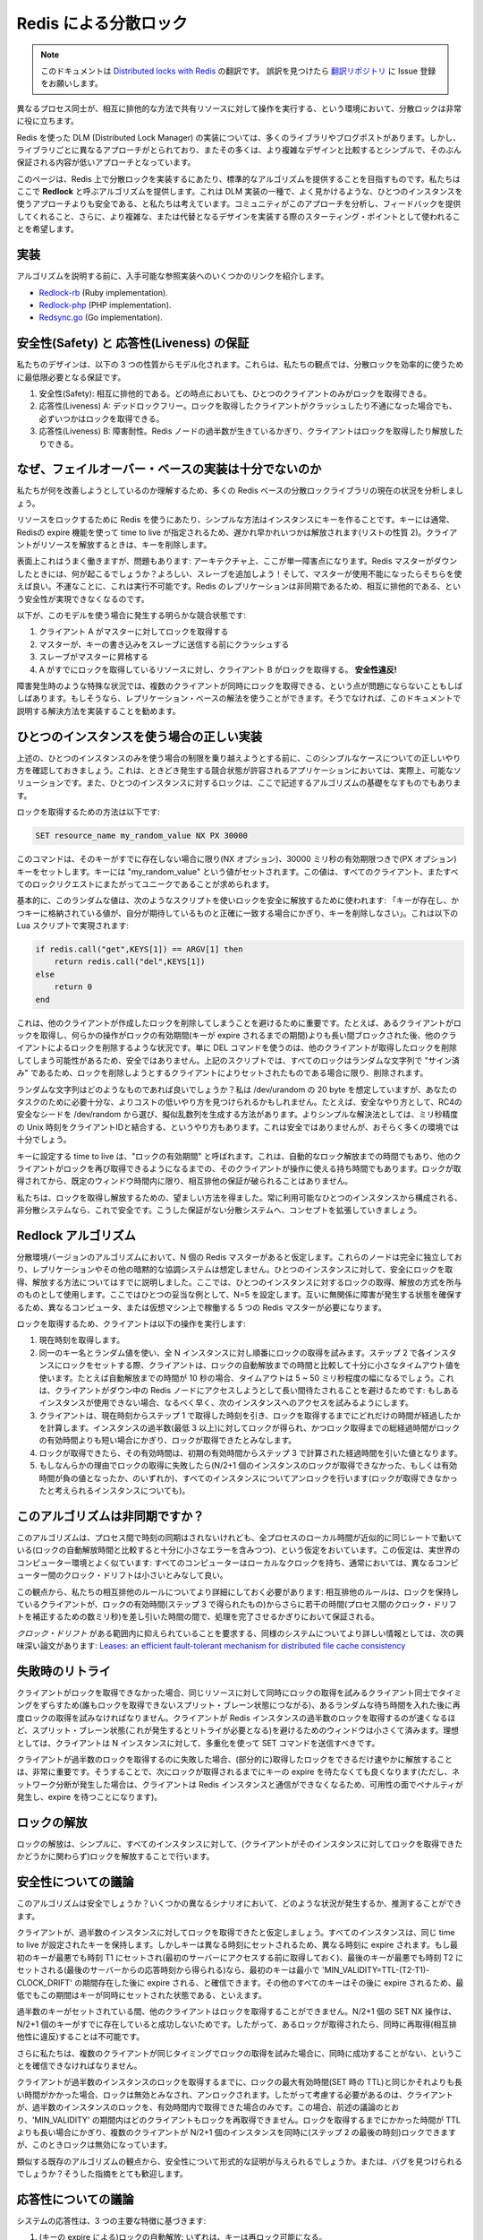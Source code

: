 .. Distributed locks with Redis

==================================
Redis による分散ロック
==================================

.. note:: 
   このドキュメントは `Distributed locks with Redis <http://redis.io/topics/distlock>`_ の翻訳です。
   誤訳を見つけたら `翻訳リポジトリ <https://github.com/mocobeta/redis-doc-ja>`_ に Issue 登録をお願いします。

.. Distributed locks are a very useful primitive in many environments where
.. different processes require to operate with shared resources in a mutually
.. exclusive way.

異なるプロセス同士が、相互に排他的な方法で共有リソースに対して操作を実行する、という環境において、分散ロックは非常に役に立ちます。

.. There are a number of libraries and blog posts describing how to implement
.. a DLM (Distributed Lock Manager, 分散ロックマネージャー) with Redis, but every library use a different
.. approach, and many use a simple approach with lower guarantees compared to
.. what can be achieved with slightly more complex designs.

Redis を使った DLM (Distributed Lock Manager) の実装については、多くのライブラリやブログポストがあります。しかし、ライブラリごとに異なるアプローチがとられており、またその多くは、より複雑なデザインと比較するとシンプルで、そのぶん保証される内容が低いアプローチとなっています。

.. This page is an attempt to provide a more canonical algorithm to implement
.. distributed locks with Redis. We propose an algorithm, called **Redlock**,
.. which implements a DLM which we believe to be safer than the vanilla single
.. instance approach. We hope that the community will analyze it, provide
.. feedbacks, and use it as a starting point for the implementations or more
.. complex or alternative designs.

このページは、Redis 上で分散ロックを実装するにあたり、標準的なアルゴリズムを提供することを目指すものです。私たちはここで **Redlock** と呼ぶアルゴリズムを提供します。これは DLM 実装の一種で、よく見かけるような、ひとつのインスタンスを使うアプローチよりも安全である、と私たちは考えています。コミュニティがこのアプローチを分析し、フィードバックを提供してくれること、さらに、より複雑な、または代替となるデザインを実装する際のスターティング・ポイントとして使われることを希望します。

.. Implementations

実装
=============

.. Before to describe the algorithm, here there are a few links at implementations
.. already available, that can be used as a reference.

アルゴリズムを説明する前に、入手可能な参照実装へのいくつかのリンクを紹介します。

* `Redlock-rb <https://github.com/antirez/redlock-rb>`_ (Ruby implementation).
* `Redlock-php <https://github.com/ronnylt/redlock-php>`_ (PHP implementation).
* `Redsync.go <https://github.com/hjr265/redsync.go>`_ (Go implementation).

.. Safety and Liveness guarantees

安全性(Safety) と 応答性(Liveness) の保証
====================================================

.. We are going to model our design with just three properties, that are from our point of view the minimum guarantees needed to use distributed locks in an effective way.

私たちのデザインは、以下の 3 つの性質からモデル化されます。これらは、私たちの観点では、分散ロックを効率的に使うために最低限必要となる保証です。

.. 1. Safety property: Mutual exclusion. At any given moment, only one client can hold a lock.
.. 2. Liveness property A: Deadlocks free. Eventually it is always possible to acquire a lock, even if the client that locked a resource crashed or gets partitioned.
.. 3. Liveness property B: Fault tolerance. As long as the majority of Redis nodes are up, clients are able to acquire and release locks.

1. 安全性(Safety): 相互に排他的である。どの時点においても、ひとつのクライアントのみがロックを取得できる。
2. 応答性(Liveness) A: デッドロックフリー。ロックを取得したクライアントがクラッシュしたり不通になった場合でも、必ずいつかはロックを取得できる。
3. 応答性(Liveness) B: 障害耐性。Redis ノードの過半数が生きているかぎり、クライアントはロックを取得したり解放したりできる。

.. Why failover based implementations are not enough

なぜ、フェイルオーバー・ベースの実装は十分でないのか
============================================================

.. To understand what we want to improve, let’s analyze the current state of affairs with most Redis-based distributed locks libraries.

私たちが何を改善しようとしているのか理解するため、多くの Redis ベースの分散ロックライブラリの現在の状況を分析しましょう。

.. The simple way to use Redis to lock a resource is to create a key into an instance. The key is usually created with a limited time to live, using Redis expires feature, so that eventually it gets released one way or the other (property 2 in our list). When the client needs to release the resource, it deletes the key.

リソースをロックするために Redis を使うにあたり、シンプルな方法はインスタンスにキーを作ることです。キーには通常、Redisの expire 機能を使って time to live が指定されるため、遅かれ早かれいつかは解放されます(リストの性質 2)。クライアントがリソースを解放するときは、キーを削除します。

.. Superficially this works well, but there is a problem: this is a single point of failure in our architecture. What happens if the Redis master goes down?
.. Well, let’s add a slave! And use it if the master is unavailable. This is unfortunately not viable. By doing so we can’t implement our safety property of the mutual exclusion, because Redis replication is asynchronous.

表面上これはうまく働きますが、問題もあります: アーキテクチャ上、ここが単一障害点になります。Redis マスターがダウンしたときには、何が起こるでしょうか？よろしい、スレーブを追加しよう！そして、マスターが使用不能になったらそちらを使えば良い。不運なことに、これは実行不可能です。Redis のレプリケーションは非同期であるため、相互に排他的である、という安全性が実現できなくなるのです。

.. This is an obvious race condition with this model:

以下が、このモデルを使う場合に発生する明らかな競合状態です:

.. 1. Client A acquires the lock into the master.
.. 2. The master crashes before the write to the key is transmitted to the slave.
.. 3. The slave gets promoted to master.
.. 4. Client B acquires the lock to the same resource A already holds a lock for. **SAFETY VIOLATION!**

1. クライアント A がマスターに対してロックを取得する
2. マスターが、キーの書き込みをスレーブに送信する前にクラッシュする
3. スレーブがマスターに昇格する
4. A がすでにロックを取得しているリソースに対し、クライアント B がロックを取得する。 **安全性違反!**

.. Sometimes it is perfectly fine that under special circumstances, like during a failure, multiple clients can hold the lock at the same time.
.. If this is the case, you can use your replication based solution. Otherwise we suggest to implement the solution described in this document.

障害発生時のような特殊な状況では、複数のクライアントが同時にロックを取得できる、という点が問題にならないこともしばしばあります。もしそうなら、レプリケーション・ベースの解法を使うことができます。そうでなければ、このドキュメントで説明する解決方法を実装することを勧めます。

.. Correct implementation with a single instance

ひとつのインスタンスを使う場合の正しい実装
=============================================

.. Before to try to overcome the limitation of the single instance setup described above, let’s check how to do it correctly in this simple case, since this is actually a viable solution in applications where a race condition from time to time is acceptable, and because locking into a single instance is the foundation we’ll use for the distributed algorithm described here.

上述の、ひとつのインスタンスのみを使う場合の制限を乗り越えようとする前に、このシンプルなケースについての正しいやり方を確認しておきましょう。これは、ときどき発生する競合状態が許容されるアプリケーションにおいては、実際上、可能なソリューションです。また、ひとつのインスタンスに対するロックは、ここで記述するアルゴリズムの基礎をなすものでもあります。

.. To acquire the lock, the way to go is the following:

ロックを取得するための方法は以下です:

.. code-block:: none

        SET resource_name my_random_value NX PX 30000

.. The command will set the key only if it does not already exist (NX option), with an expire of 30000 milliseconds (PX option).
.. The key is set to a value “my_random_value”. This value requires to be unique across all the clients and all the locks requests.

このコマンドは、そのキーがすでに存在しない場合に限り(NX オプション)、30000 ミリ秒の有効期限つきで(PX オプション)キーをセットします。キーには "my_random_value" という値がセットされます。この値は、すべてのクライアント、またすべてのロックリクエストにまたがってユニークであることが求められます。

.. Basically the random value is used in order to release the lock in a safe way, with a script that tells Redis: remove the key only if exists and the value stored at the key is exactly the one I expect to be. This is accomplished by the following Lua script:

基本的に、このランダムな値は、次のようなスクリプトを使いロックを安全に解放するために使われます: 「キーが存在し、かつキーに格納されている値が、自分が期待しているものと正確に一致する場合にかぎり、キーを削除しなさい」。これは以下の Lua スクリプトで実現されます:

.. code-block:: none

    if redis.call("get",KEYS[1]) == ARGV[1] then
        return redis.call("del",KEYS[1])
    else
        return 0
    end

.. This is important in order to avoid removing a lock that was created by another client. For example a client may acquire the lock, get blocked into some operation for longer than the lock validity time (the time at which the key will expire), and later remove the lock, that was already acquired by some other client.
.. Using just DEL is not safe as a client may remove the lock of another client. With the above script instead every lock is “signed” with a random string, so the lock will be removed only if it is still the one that was set by the client trying to remove it.

これは、他のクライアントが作成したロックを削除してしまうことを避けるために重要です。たとえば、あるクライアントがロックを取得し、何らかの操作がロックの有効期間(キーが expire されるまでの期間)よりも長い間ブロックされた後、他のクライアントによるロックを削除するような状況です。単に DEL コマンドを使うのは、他のクライアントが取得したロックを削除してしまう可能性があるため、安全ではありません。上記のスクリプトでは、すべてのロックはランダムな文字列で "サイン済み" であるため、ロックを削除しようとするクライアントによりセットされたものである場合に限り、削除されます。

.. What this random string should be? I assume it’s 20 bytes from /dev/urandom, but you can find cheaper ways to make it unique enough for your tasks.
.. For example a safe pick is to seed RC4 with /dev/urandom, and generate a pseudo random stream from that.
.. A simpler solution is to use a combination of unix time with microseconds resolution, concatenating it with a client ID, it is not as safe, but probably up to the task in most environments.

ランダムな文字列はどのようなものであれば良いでしょうか？私は /dev/urandom の 20 byte を想定していますが、あなたのタスクのために必要十分な、よりコストの低いやり方を見つけられるかもしれません。たとえば、安全なやり方として、RC4の安全なシードを /dev/random から選び、擬似乱数列を生成する方法があります。よりシンプルな解決法としては、ミリ秒精度の Unix 時刻をクライアントIDと結合する、というやり方もあります。これは安全ではありませんが、おそらく多くの環境では十分でしょう。

.. The time we use as the key time to live, is called the “lock validity time”. It is both the auto release time, and the time the client has in order to perform the operation required before another client may be able to acquire the lock again, without technically violating the mutual exclusion guarantee, which is only limited to a given window of time from the moment the lock is acquired.

キーに設定する time to live は、"ロックの有効期間" と呼ばれます。これは、自動的なロック解放までの時間でもあり、他のクライアントがロックを再び取得できるようになるまでの、そのクライアントが操作に使える持ち時間でもあります。ロックが取得されてから、既定のウィンドウ時間内に限り、相互排他の保証が破られることはありません。

.. So now we have a good way to acquire and release the lock. The system, reasoning about a non-distrubited system which is composed of a single instance, always available, is safe. Let’s extend the concept to a distributed system where we don’t have such guarantees.

私たちは、ロックを取得し解放するための、望ましい方法を得ました。常に利用可能なひとつのインスタンスから構成される、非分散システムなら、これで安全です。こうした保証がない分散システムへ、コンセプトを拡張していきましょう。

.. The Redlock algorithm

Redlock アルゴリズム
===============================

.. In the distributed version of the algorithm we assume to have N Redis masters. Those nodes are totally independent, so we don’t use replication or any other implicit coordination system. We already described how to acquire and release the lock safely in a single instance. We give for granted that the algorithm will use this method to acquire and release the lock in a single instance. In our examples we set N=5, which is a reasonable value, so we need to run 5 Redis masters in different computers or virtual machines in order to ensure that they’ll fail in a mostly independent way.

分散環境バージョンのアルゴリズムにおいて、N 個の Redis マスターがあると仮定します。これらのノードは完全に独立しており、レプリケーションやその他の暗黙的な協調システムは想定しません。ひとつのインスタンスに対して、安全にロックを取得、解放する方法についてはすでに説明しました。ここでは、ひとつのインスタンスに対するロックの取得、解放の方式を所与のものとして使用します。ここではひとつの妥当な例として、N=5 を設定します。互いに無関係に障害が発生する状態を確保するため、異なるコンピュータ、または仮想マシン上で稼働する 5 つの Redis マスターが必要になります。

.. In order to acquire the lock, the client performs the following operations:

ロックを取得するため、クライアントは以下の操作を実行します:

.. 1. It gets the current time in milliseconds.
.. 2. It tries to acquire the lock in all the N instances sequentially, using the same key name and random value in all the instances. During the step 2, when setting the lock in each instance, the client uses a timeout which is small compared to the total lock auto-release time in order to acquire it. For example if the auto-release time is 10 seconds, the timeout could be in the ~ 5-50 milliseconds range. This prevents the client to remain blocked for a long time trying to talk with a Redis node which is down: if an instance is not available, we should try to talk with the next instance ASAP.
.. 3. The client computes how much time elapsed in order to acquire the lock, by subtracting to the current time the timestamp obtained in step 1. If and only if the client was able to acquire the lock in the majority of the instances (at least 3), and the total time elapsed to acquire the lock is less than lock validity time, the lock is considered to be acquired.
.. 4. If the lock was acquired, its validity time is considered to be the initial validity time minus the time elapsed, as computed in step 3.
.. 5. If the client failed to acquire the lock for some reason (either it was not able to lock N/2+1 instances or the validity time is negative), it will try to unlock all the instances (even the instances it believe it was not able to lock).

1. 現在時刻を取得します。
2. 同一のキー名とランダム値を使い、全 N インスタンスに対し順番にロックの取得を試みます。ステップ 2 で各インスタンスにロックをセットする際、クライアントは、ロックの自動解放までの時間と比較して十分に小さなタイムアウト値を使います。たとえば自動解放までの時間が 10 秒の場合、タイムアウトは 5 ~ 50 ミリ秒程度の幅になるでしょう。これは、クライアントがダウン中の Redis ノードにアクセスしようとして長い間待たされることを避けるためです: もしあるインスタンスが使用できない場合、なるべく早く、次のインスタンスへのアクセスを試みるようにします。
3. クライアントは、現在時刻からステップ 1 で取得した時刻を引き、ロックを取得するまでにどれだけの時間が経過したかを計算します。インスタンスの過半数(最低 3 以上)に対してロックが得られ、かつロック取得までの総経過時間がロックの有効時間よりも短い場合にかぎり、ロックが取得できたとみなします。
4. ロックが取得できたら、その有効時間は、初期の有効時間からステップ 3 で計算された経過時間を引いた値となります。
5. もしなんらかの理由でロックの取得に失敗したら(N/2+1 個のインスタンスのロックが取得できなかった、もしくは有効時間が負の値となったか、のいずれか)、すべてのインスタンスについてアンロックを行います(ロックが取得できなかったと考えられるインスタンスについても)。

.. Is the algorithm asynchronous?

このアルゴリズムは非同期ですか？
========================================

.. The algorithm relies on the assumption that while there is no synchronized clock across the processes, still the local time in every process flows approximately at the same rate, with an error which is small compared to the auto-release time of the lock. This assumption closely resembles a real-world computer: every computer has a local clock and we can usually rely on different computers to have a clock drift which is small.

このアルゴリズムは、プロセス間で時刻の同期はされないけれども、全プロセスのローカル時間が近似的に同じレートで動いている(ロックの自動解放時間と比較すると十分に小さなエラーを含みつつ)、という仮定をおいています。この仮定は、実世界のコンピューター環境とよく似ています: すべてのコンピューターはローカルなクロックを持ち、通常においては、異なるコンピューター間のクロック・ドリフトは小さいとみなして良い。

.. At this point we need to better specifiy our mutual exclusion rule: it is guaranteed only as long as the client holding the lock will terminate its work within the lock validity time (as obtained in step 3), minus some time (just a few milliseconds in order to compensate for clock drift between processes).

この観点から、私たちの相互排他のルールについてより詳細にしておく必要があります: 相互排他のルールは、ロックを保持しているクライアントが、ロックの有効時間(ステップ 3 で得られたもの)からさらに若干の時間(プロセス間のクロック・ドリフトを補正するための数ミリ秒)を差し引いた時間の間で、処理を完了させるかぎりにおいて保証される。

.. For more information about similar systems requiring a bound *clock drift*, this paper is an interesting reference: [Leases: an efficient fault-tolerant mechanism for distributed file cache consistency](http://dl.acm.org/citation.cfm?id=74870).

*クロック・ドリフト* がある範囲内に抑えられていることを要求する、同様のシステムについてより詳しい情報としては、次の興味深い論文があります: `Leases: an efficient fault-tolerant mechanism for distributed file cache consistency <http://dl.acm.org/citation.cfm?id=74870>`_

.. Retry on failure

失敗時のリトライ
==========================

.. When a client is not able to acquire the lock, it should try again after a random delay in order to try to desynchronize multiple clients trying to acquire the lock, for the same resource, at the same time (this may result in a split brain condition where nobody wins). Also the faster a client will try to acquire the lock in the majority of Redis instances, the less window for a split brain condition (and the need for a retry), so ideally the client should try to send the SET commands to the N instances at the same time using multiplexing.

クライアントがロックを取得できなかった場合、同じリソースに対して同時にロックの取得を試みるクライアント同士でタイミングをずらすため(誰もロックを取得できないスプリット・ブレーン状態につながる)、あるランダムな待ち時間を入れた後に再度ロックの取得を試みなければなりません。クライアントが Redis インスタンスの過半数のロックを取得するのが速くなるほど、スプリット・ブレーン状態(これが発生するとリトライが必要となる)を避けるためのウィンドウは小さくて済みます。理想としては、クライアントは N インスタンスに対して、多重化を使って SET コマンドを送信すべきです。

.. It is worth to stress how important is for the clients that failed to acquire the majority of locks, to release the (partially) acquired locks ASAP, so that there is no need to wait for keys expiry in order for the lock to be acquired again (however if a network partition happens and the client is no longer able to communicate with the Redis instances, there is to pay an availability penalty and wait for the expires).

クライアントが過半数のロックを取得するのに失敗した場合、(部分的に)取得したロックをできるだけ速やかに解放することは、非常に重要です。そうすることで、次にロックが取得されるまでにキーの expire を待たなくても良くなります(ただし、ネットワーク分断が発生した場合は、クライアントは Redis インスタンスと通信ができなくなるため、可用性の面でペナルティが発生し、expire を待つことになります)。

.. Releasing the lock

ロックの解放
====================

.. Releasing the lock is simple and involves just to release the lock in all the instances, regardless of the fact the client believe it was able to successfully lock a given instance.

ロックの解放は、シンプルに、すべてのインスタンスに対して、(クライアントがそのインスタンスに対してロックを取得できたかどうかに関わらず)ロックを解放することで行います。

.. Safety arguments

安全性についての議論
=========================

.. Is the algorithm safe? We can try to understand what happens in different scenarios.

このアルゴリズムは安全でしょうか？いくつかの異なるシナリオにおいて、どのような状況が発生するか、推測することができます。

.. To start let’s assume that a client is able to acquire the lock in the majority of instances. All the instances will contain a key with the same time to live. However the key was set at different times, so the keys will also expire at different times. However if the first key was set at worst at time T1 (the time we sample before contacting the first server) and the last key was set at worst at time T2 (the time we obtained the reply from the last server), we are sure that the first key to expire in the set will exist for at least `MIN_VALIDITY=TTL-(T2-T1)-CLOCK_DRIFT`. All the other keys will expire later, so we are sure that the keys will be simultaneously set for at least this time.

クライアントが、過半数のインスタンスに対してロックを取得できたと仮定しましょう。すべてのインスタンスは、同じ time to live が設定されたキーを保持します。しかしキーは異なる時刻にセットされるため、異なる時刻に expire されます。もし最初のキーが最悪でも時刻 T1 にセットされ(最初のサーバーにアクセスする前に取得しておく)、最後のキーが最悪でも時刻 T2 にセットされる(最後のサーバーからの応答時刻から得られる)なら、最初のキーは最小で 'MIN_VALIDITY=TTL-(T2-T1)-CLOCK_DRIFT' の期間存在した後に expire される、と確信できます。その他のすべてのキーはその後に expire されるため、最低でもこの期間はキーが同時にセットされた状態である、といえます。

.. During the time the majority of keys are set, another client will not be able to acquire the lock, since N/2+1 SET NX operations can’t succeed if N/2+1 keys already exist. So if a lock was acquired, it is not possible to re-acquire it at the same time (violating the mutual exclusion property).

過半数のキーがセットされている間、他のクライアントはロックを取得することができません。N/2+1 個の SET NX 操作は、N/2+1 個のキーがすでに存在していると成功しないためです。したがって、あるロックが取得されたら、同時に再取得(相互排他性に違反)することは不可能です。

.. However we want to also make sure that multiple clients trying to acquire the lock at the same time can’t simultaneously succeed.

さらに私たちは、複数のクライアントが同じタイミングでロックの取得を試みた場合に、同時に成功することがない、ということを確信できなければなりません。

.. If a client locked the majority of instances using a time near, or greater, than the lock maximum validity time (the TTL we use for SET basically), it will consider the lock invalid and will unlock the instances, so we only need to consider the case where a client was able to lock the majority of instances in a time which is less than the validity time. In this case for the argument already expressed above, for `MIN_VALIDITY` no client should be able to re-acquire the lock. So multiple clients will be albe to lock N/2+1 instances at the same time (with “time" being the end of Step 2) only when the time to lock the majority was greater than the TTL time, making the lock invalid.

クライアントが過半数のインスタンスのロックを取得するまでに、ロックの最大有効時間(SET 時の TTL)と同じかそれよりも長い時間がかかった場合、ロックは無効とみなされ、アンロックされます。したがって考慮する必要があるのは、クライアントが、過半数のインスタンスのロックを、有効時間内で取得できた場合のみです。この場合、前述の議論のとおり、'MIN_VALIDITY' の期間内はどのクライアントもロックを再取得できません。ロックを取得するまでにかかった時間が TTL よりも長い場合にかぎり、複数のクライアントが N/2+1 個のインスタンスを同時に(ステップ 2 の最後の時刻)ロックできますが、このときロックは無効になっています。

.. Are you able to provide a formal proof of safety, point out to existing algorithms that are similar enough, or to find a bug? That would be very appreciated.

類似する既存のアルゴリズムの観点から、安全性について形式的な証明が与えられるでしょうか。または、バグを見つけられるでしょうか？そうした指摘をとても歓迎します。

.. Liveness arguments

応答性についての議論
================================

.. The system liveness is based on three main features:

システムの応答性は、3 つの主要な特徴に基づきます:

.. 1. The auto release of the lock (since keys expire): eventually keys are available again to be locked.
.. 2. The fact that clients, usually, will cooperate removing the locks when the lock was not acquired, or when the lock was acquired and the work terminated, making it likely that we don’t have to wait for keys to expire to re-acquire the lock.
.. 3. The fact that when a client needs to retry a lock, it waits a time which is comparable greater to the time needed to acquire the majority of locks, in order to probabilistically make split brain conditions during resource contention unlikely.

1. (キーの expire による)ロックの自動解放: いずれは、キーは再ロック可能になる。
2. クライアントは通常において、ロックが取得できなかった場合、および仕事が完了した場合はロックを削除するよう、協調して動作する。それにより、ロックの再取得にあたりキーの expire を待つ必要がなくなる。
3. クライアントはロックに際してリトライが必要な場合、過半数のロック取得にかかるよりも長く、待ち時間を入れる。リソースの競合によるスプリット・ブレーン状態を確率的に抑えるため。

.. However we pay an availability penalty equal to “TTL” time on network partitions, so if there are continuous partitions, we can pay this penalty indefinitely.
.. This happens every time a client acquires a lock and gets partitioned away before being able to remove the lock.

しかし、ネットワーク分断時には "TTL" に相当する時間だけ、可用性に対してペナルティが発生します。ネットワーク分断が継続する場合、永久にこのペナルティを受け続けることになります。

.. Basically if there are infinite continuous network partitions, the system may become not available for an infinite amount of time.

基本的に、永続的なネットワーク分断が発生する場合、システムは永久に利用不可能となります。

.. Performance, crash-recovery and fsync

性能、クラッシュリカバリ、fsync
======================================

.. Many users using Redis as a lock server need high performance in terms of both latency to acquire and release a lock, and number of acquire / release operations that it is possible to perform per second. In order to meet this requirement, the strategy to talk with the N Redis servers to reduce latency is definitely multiplexing (or poor’s man multiplexing, which is, putting the socket in non-blocking mode, send all the commands, and read all the commands later, assuming that the RTT between the client and each instance is similar).

Redis をロックサーバーとして使う多くのユーザーは、ロックの取得解放にかかるレイテンシと、秒間に実行可能な取得/解放オペレーション数の両面において、高い性能を必要とします。要求に応えるため、N 個の Redis サーバーとの通信に要するレイテンシを削減する戦略は、明らかに通信の多重化(貧者の多重化、すなわち、ソケットをノンブロッキング・モードで使い、すべてのコマンドを一度に送り、すべての返信を一度に読む。ここでクライアントと、それぞれのインスタンスとの RTT は同等と仮定)です。

.. However there is another consideration to do about persistence if we want to target a crash-recovery system model.

クラッシュリカバリを考慮する場合、永続化の面で別の考慮が必要になります。

.. Basically to see the problem here, let’s assume we configure Redis without persistence at all. A client acquires the lock in 3 of 5 instances. One of the instances where the client was able to acquire the lock is restarted, at this point there are again 3 instances that we can lock for the same resource, and another client can lock it again, violating the safety property of exclusivity of lock.

問題を検討するため、Redis を一切永続化しない設定で稼働させると仮定してみましょう。あるクライアントが、5 インスタンスのうち 3 つのロックを取得したとします。クライアントがロックを取得したインスタンスのうち、ひとつが再起動した場合、同じリソースに対して、再び 3 つのインスタンスがロック可能となります。結果として、他のクライアントがロックを取得することが可能になり、ロックの排他制御による安全性が侵害されます。

.. If we enable AOF persistence, things will improve quite a bit. For example we can upgrade a server by sending SHUTDOWN and restarting it. Because Redis expires are semantically implemented so that virtually the time still elapses when the server is off, all our requirements are fine.
.. However everything is fine as long as it is a clean shutdown. What about a power outage? If Redis is configured, as by default, to fsync on disk every second, it is possible that after a restart our key is missing. In theory, if we want to guarantee the lock safety in the face of any kind of instance restart, we need to enable fsync=always in the persistence setting. This in turn will totally ruin performances to the same level of CP systems that are traditionally used to implement distributed locks in a safe way.

もし AOF による永続化を有効にしている場合、状況は少し改善されます。たとえば、サーバーをアップグレードするために SHUTDOWN コマンドを送り、再起動する場合です。Redis の expire は意味的に正しく実装されており、サーバーが停止している間も実際上の時間が経過しているため、要件はすべて満たされます。しかし、問題が発生しないのはクリーンシャットダウンが行われた場合に限ります。電源が落ちたらどうなるでしょう？もし Redis がディスクに毎秒 fsync するよう設定されている(デフォルト)場合、再起動後にキーが失われている可能性があります。理屈上、どのようなインスタンスの再起動が発生してもロックの安全性を担保したい場合、永続化の設定において fsync=always を有効にしておく必要があります。これは、安全な分散ロックを実装するために、昔から CP システムで使われてきたのと同じレベルであり、全体的に性能を損ないます。

.. However things are better than what they look like at a first glance. Basically
.. the algorithm safety is retained as long as when an instance restarts after a
.. crash, it no longer participates to any **currently active** lock, so that the
.. set of currently active locks when the instance restarts, were all obtained
.. by locking instances other than the one which is rejoining the system.

しかしながら、状況は一見したよりはいくぶんか良いものです。基本的に、アルゴリズムの安全性は、インスタンスがクラッシュから再起動したときに、 **その時点でアクティブな** ロックを保持していないかぎり保たれます。アクティブなロックは、システムに再ジョインしたインスタンス以外のインスタンスをロックすることで確保されています。

.. To guarantee this we just need to make an instance, after a crash, unavailable
.. for at least a bit more than the max `TTL` we use, which is, the time needed
.. for all the keys about the locks that existed when the instance crashed, to
.. become invalid and be automatically released.

このことを保証するために、インスタンスのクラッシュ後は、最低でも、使っている最大の TTL よりも長い時間だけ利用できないようにしておく必要があります。すなわち、インスタンスがクラッシュした時点で保持しているロックキーがすべて無効となり、自動的に解放されるまでに必要とする時間です。

.. Using *delayed restarts* it is basically possible to achieve safety even
.. without any kind of Redis persistence available, however note that this may
.. translate into an availability penalty. For example if a majority of instances
.. crash, the system will become gobally unavailable for `TTL` (here globally means
.. that no resource at all will be lockable during this time).

*遅延リスタート* を使うことで、いずれの Redis 永続化方式を使うかに関わらず安全性は達成されますが、これは可用性のペナルティにつながることに留意してください。たとえば、インスタンスの過半数がクラッシュしたら、システムは全体的に TTL の期間中は利用不可能になります(ここで、全体的に、とは、この期間中どんなリソースもロックできなくなることを意味します)。

.. Making the algorithm more reliable: Extending the lock

アルゴリズムの信頼性を向上させる: ロックの拡張
=======================================================

.. If the work performed by clients is composed of small steps, it is possible to
.. use smaller lock validity times by default, and extend the algorithm implementing
.. a lock extension mechanism. Basically the client, if in the middle of the
.. computation while the lock validity is approaching a low value, may extend the
.. lock by sending a Lua script to all the instances that extends the TTL of the key
.. if the key exists and its value is still the random value the client assigned
.. when the lock was acquired.

クライアントの仕事が小さなステップから構成される場合、ロック有効時間の初期値としては小さな値を使い、ロック延長のメカニズムを実装するようにアルゴリズムを拡張できます。大筋としては次のようになります。処理の途中でロックの有効時間が小さくなってきたら、クライアントはすべてのインスタンスに Lua スクリプトを送信し、キーの TTL 延長を指示します。ただし、キーが存在し、かつその値が、クライアントがロックを取得した時点のランダム値から変更されていない場合に限ります。

.. The client should only consider the lock re-acquired if it was albe to extend
.. the lock into the majority of instances, and within the validity time
.. (basically the algorithm to use is very similar to the one used when acquiring
.. the lock).

クライアントは、インスタンスの過半数に対して、有効時間内にロックの延長ができた場合のみ、ロックが再取得できたと考えるべきです(基本的なアルゴリズムは、ロックの取得時に使うものとよく似ています)。

.. However this does not technically change the algorithm, so anyway the max number
.. of locks reacquiring attempts should be limited, otherwise one of the liveness
.. properties is violated.

これは、アルゴリズムを技術的に変更するものではないですが、いずれにしても、ロックを再取得する最大回数は制限されるべきです。そうしない場合、応答性のひとつが侵害されることになります。

.. Want to help?

助けが必要ですか？
=========================

.. If you are into distributed systems, it would be great to have your opinion / analysis. Also reference implementations in other languages could be great.

分散システムに興味があるなら、あなた自身の意見や分析をもつことは素晴らしいことです。また、他の言語による参照実装も歓迎です。

Thanks in advance!
